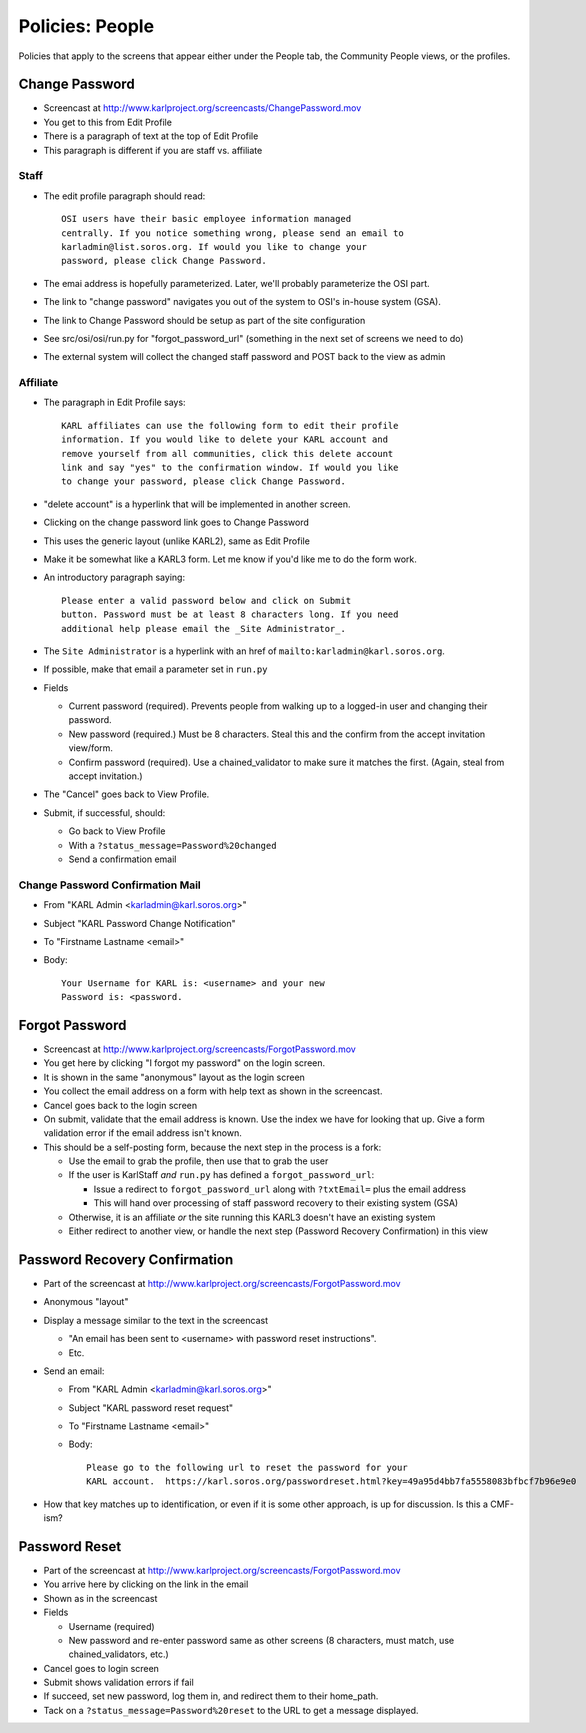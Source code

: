 ================
Policies: People
================

Policies that apply to the screens that appear either under the People
tab, the Community People views, or the profiles.

.. _change-password-policies:

Change Password
===============

- Screencast at http://www.karlproject.org/screencasts/ChangePassword.mov

- You get to this from Edit Profile

- There is a paragraph of text at the top of Edit Profile

- This paragraph is different if you are staff vs. affiliate

Staff
---------

- The edit profile paragraph should read::

    OSI users have their basic employee information managed
    centrally. If you notice something wrong, please send an email to
    karladmin@list.soros.org. If would you like to change your
    password, please click Change Password.

- The emai address is hopefully parameterized.  Later, we'll probably
  parameterize the OSI part.

- The link to "change password" navigates you out of the system to
  OSI's in-house system (GSA).

- The link to Change Password should be setup as part of the site
  configuration

- See src/osi/osi/run.py for "forgot_password_url" (something in the
  next set of screens we need to do)

- The external system will collect the changed staff password and POST
  back to the view as admin

Affiliate
---------------

- The paragraph in Edit Profile says::

    KARL affiliates can use the following form to edit their profile
    information. If you would like to delete your KARL account and
    remove yourself from all communities, click this delete account
    link and say "yes" to the confirmation window. If would you like
    to change your password, please click Change Password.

- "delete account" is a hyperlink that will be implemented in another
  screen.

- Clicking on the change password link goes to Change Password

- This uses the generic layout (unlike KARL2), same as Edit Profile

- Make it be somewhat like a KARL3 form.  Let me know if you'd like me
  to do the form work.

- An introductory paragraph saying::

    Please enter a valid password below and click on Submit
    button. Password must be at least 8 characters long. If you need
    additional help please email the _Site Administrator_.

- The ``Site Administrator`` is a hyperlink with an href of
  ``mailto:karladmin@karl.soros.org``.

- If possible, make that email a parameter set in ``run.py``

- Fields

  - Current password (required).  Prevents people from walking up to a
    logged-in user and changing their password.

  - New password (required.)  Must be 8 characters.  Steal this and
    the confirm from the accept invitation view/form.

  - Confirm password (required).  Use a chained_validator to make sure
    it matches the first.  (Again, steal from accept invitation.)

- The "Cancel" goes back to View Profile.

- Submit, if successful, should:

  - Go back to View Profile

  - With a ``?status_message=Password%20changed``

  - Send a confirmation email

Change Password Confirmation Mail
---------------------------------

- From "KARL Admin <karladmin@karl.soros.org>" 

- Subject "KARL Password Change Notification"

- To "Firstname Lastname <email>"

- Body::

    Your Username for KARL is: <username> and your new 
    Password is: <password.


.. _forgot-password-policies:

Forgot Password
===============

- Screencast at http://www.karlproject.org/screencasts/ForgotPassword.mov

- You get here by clicking "I forgot my password" on the login screen.

- It is shown in the same "anonymous" layout as the login screen

- You collect the email address on a form with help text as shown in
  the screencast.

- Cancel goes back to the login screen

- On submit, validate that the email address is known.  Use the index
  we have for looking that up. Give a form validation error if the
  email address isn't known.

- This should be a self-posting form, because the next step in the
  process is a fork:

  - Use the email to grab the profile, then use that to grab the user

  - If the user is KarlStaff *and* ``run.py`` has defined a
    ``forgot_password_url``:

    - Issue a redirect to ``forgot_password_url`` along with
      ``?txtEmail=`` plus the email address

    - This will hand over processing of staff password recovery to
      their existing system (GSA)

  - Otherwise, it is an affiliate *or* the site running this KARL3
    doesn't have an existing system

  - Either redirect to another view, or handle the next step (Password
    Recovery Confirmation) in this view


.. _forgot-password-confirmation-policies:

Password Recovery Confirmation
==============================

- Part of the screencast at
  http://www.karlproject.org/screencasts/ForgotPassword.mov

- Anonymous "layout"

- Display a message similar to the text in the screencast

  - "An email has been sent to <username> with password reset
    instructions".

  - Etc.

- Send an email:

  - From "KARL Admin <karladmin@karl.soros.org>" 

  - Subject "KARL password reset request"

  - To "Firstname Lastname <email>"

  - Body::

      Please go to the following url to reset the password for your 
      KARL account.  https://karl.soros.org/passwordreset.html?key=49a95d4bb7fa5558083bfbcf7b96e9e0

- How that key matches up to identification, or even if it is some
  other approach, is up for discussion.  Is this a CMF-ism?


.. password-reset-policies:

Password Reset
==============

- Part of the screencast at
  http://www.karlproject.org/screencasts/ForgotPassword.mov

- You arrive here by clicking on the link in the email

- Shown as in the screencast

- Fields

  - Username (required)

  - New password and re-enter password same as other screens (8
    characters, must match, use chained_validators, etc.)

- Cancel goes to login screen

- Submit shows validation errors if fail

- If succeed, set new password, log them in, and redirect them to
  their home_path.

- Tack on a ``?status_message=Password%20reset`` to the URL to get a
  message displayed.
